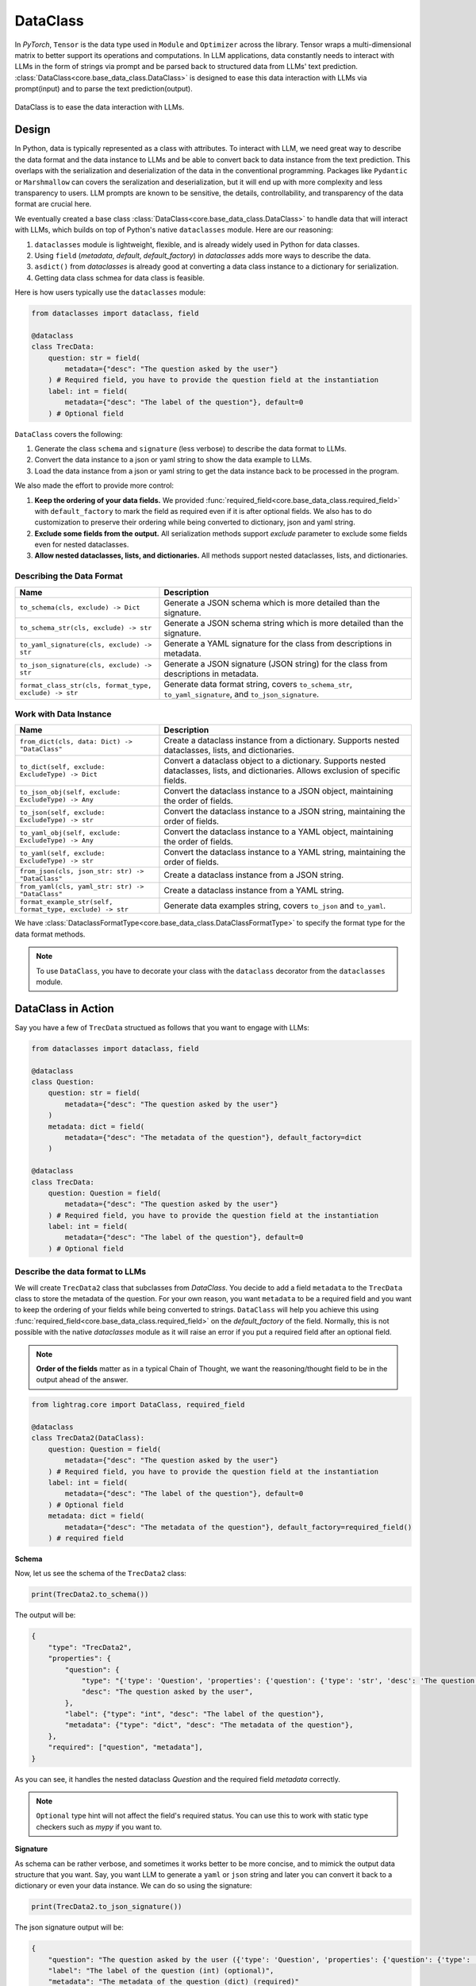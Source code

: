 .. _core-base_data_class_note:
DataClass
============

.. .. admonition:: Author
..    :class: highlight

..    `Li Yin <https://github.com/liyin2015>`_

In `PyTorch`, ``Tensor`` is the data type used in ``Module`` and ``Optimizer`` across the library.
Tensor wraps a multi-dimensional matrix to better support its operations and computations.
In LLM applications, data constantly needs to interact with LLMs in the form of strings via prompt and be parsed back to structured data from LLMs' text prediction.
:class:`DataClass<core.base_data_class.DataClass>` is designed to ease this data interaction with LLMs via prompt(input) and to parse the text prediction(output).

.. figure:: /_static/images/dataclass.png
    :align: center
    :alt: DataClass
    :width: 680px

    DataClass is to ease the data interaction with LLMs.


Design
----------------
In Python, data is typically represented as a class with attributes.
To interact with LLM, we need great way to describe the data format and the data instance to LLMs and be able to convert back to data instance from the text prediction.
This overlaps with the serialization and deserialization of the data in the conventional programming.
Packages like ``Pydantic`` or ``Marshmallow`` can covers the seralization and deserialization, but it will end up with more complexity and less transparency to users.
LLM prompts are known to be sensitive, the details, controllability, and transparency of the data format are crucial here.

We eventually created a base class :class:`DataClass<core.base_data_class.DataClass>`  to handle data that will interact with LLMs, which builds on top of Python's native ``dataclasses`` module.
Here are our reasoning:

1. ``dataclasses`` module is lightweight, flexible, and is already widely used in Python for data classes.
2.  Using ``field`` (`metadata`, `default`, `default_factory`) in `dataclasses` adds more ways to describe the data.
3.  ``asdict()`` from `dataclasses` is already good at converting a data class instance to a dictionary for serialization.
4.  Getting data class schmea for data class is feasible.


Here is how users typically use the ``dataclasses`` module:

.. code-block:: python

    from dataclasses import dataclass, field

    @dataclass
    class TrecData:
        question: str = field(
            metadata={"desc": "The question asked by the user"}
        ) # Required field, you have to provide the question field at the instantiation
        label: int = field(
            metadata={"desc": "The label of the question"}, default=0
        ) # Optional field

``DataClass`` covers the following:

1. Generate the class ``schema`` and ``signature`` (less verbose) to describe the data format to LLMs.
2. Convert the data instance to a json or yaml string to show the data example to LLMs.
3. Load the data instance from a json or yaml string to get the data instance back to be processed in the program.

We also made the effort to provide more control:

1. **Keep the ordering of your data fields.** We provided :func:`required_field<core.base_data_class.required_field>` with ``default_factory`` to mark the field as required even if it is after optional fields. We also has to do customization to preserve their ordering while being converted to dictionary, json and yaml string.
2. **Exclude some fields from the output.**  All serialization methods support `exclude` parameter to exclude some fields even for nested dataclasses.
3. **Allow nested dataclasses, lists, and dictionaries.** All methods support nested dataclasses, lists, and dictionaries.


Describing the Data Format
~~~~~~~~~~~~~~~~~~~~~~~~~~~~~~~~~~~~~~~~~~~

.. list-table::
   :header-rows: 1
   :widths: 40 70

   * - **Name**
     - **Description**
   * - ``to_schema(cls, exclude) -> Dict``
     - Generate a JSON schema which is more detailed than the signature.
   * - ``to_schema_str(cls, exclude) -> str``
     - Generate a JSON schema string which is more detailed than the signature.
   * - ``to_yaml_signature(cls, exclude) -> str``
     - Generate a YAML signature for the class from descriptions in metadata.
   * - ``to_json_signature(cls, exclude) -> str``
     - Generate a JSON signature (JSON string) for the class from descriptions in metadata.
   * - ``format_class_str(cls, format_type, exclude) -> str``
     - Generate data format string, covers ``to_schema_str``, ``to_yaml_signature``, and ``to_json_signature``.

Work with Data Instance
~~~~~~~~~~~~~~~~~~~~~~~~~~~~~~~~~~~~~~~~~~~

.. list-table::
   :header-rows: 1
   :widths: 40 70

   * - **Name**
     - **Description**
   * - ``from_dict(cls, data: Dict) -> "DataClass"``
     - Create a dataclass instance from a dictionary. Supports nested dataclasses, lists, and dictionaries.
   * - ``to_dict(self, exclude: ExcludeType) -> Dict``
     - Convert a dataclass object to a dictionary. Supports nested dataclasses, lists, and dictionaries. Allows exclusion of specific fields.
   * - ``to_json_obj(self, exclude: ExcludeType) -> Any``
     - Convert the dataclass instance to a JSON object, maintaining the order of fields.
   * - ``to_json(self, exclude: ExcludeType) -> str``
     - Convert the dataclass instance to a JSON string, maintaining the order of fields.
   * - ``to_yaml_obj(self, exclude: ExcludeType) -> Any``
     - Convert the dataclass instance to a YAML object, maintaining the order of fields.
   * - ``to_yaml(self, exclude: ExcludeType) -> str``
     - Convert the dataclass instance to a YAML string, maintaining the order of fields.
   * - ``from_json(cls, json_str: str) -> "DataClass"``
     - Create a dataclass instance from a JSON string.
   * - ``from_yaml(cls, yaml_str: str) -> "DataClass"``
     - Create a dataclass instance from a YAML string.
   * - ``format_example_str(self, format_type, exclude) -> str``
     - Generate data examples string, covers ``to_json`` and ``to_yaml``.

We have :class:`DataclassFormatType<core.base_data_class.DataClassFormatType>` to specify the format type for the data format methods.

.. note::

    To use ``DataClass``, you have to decorate your class with the ``dataclass`` decorator from the ``dataclasses`` module.

.. in Python is a decorator that can be used to automatically generate special methods such as `__init__`, `__repr__`, `__str__` etc. for a class.

.. .. code-block:: python

..     from dataclasses import dataclass

..     @dataclass
..     class TrecData:
..         question: str
..         label: int

.. It is exactly a single input data item in a typical PyTorch ``Dataset`` or a `HuggingFace` ``Dataset``.
.. The unique thing is all data or tools interact with LLMs via prompt and text prediction, which is a single ``str``.

.. Most existing libraries use `Pydantic` to handle the serialization(convert to string) and deserialization(convert back from string) of the data.
.. But, in LightRAG, we in particular designed :class:`core.base_data_class.DataClass` using native `dataclasses` module.
.. The reasons are:

.. 1. ``dataclasses`` module's `dataclass` decorator, along with `field` (`metadata`, `default`) can be especially helpful to describe the data format to LLMs. `dataclass` also saves users time on writing the boilerplate code such as `__init__`, `__repr__`, `__str__` etc.

.. 2. `dataclasses` native module is more lightweight, flexible, and user-friendly than `Pydantic`.

.. 3. Though we need more customization on ``BaseClass`` compared with directly using `Pydantic`, we will enjoy more transparency and control over the data format.
DataClass in Action
------------------------
Say you have a few of ``TrecData`` structued as follows that you want to engage with LLMs:

.. code-block:: python

    from dataclasses import dataclass, field

    @dataclass
    class Question:
        question: str = field(
            metadata={"desc": "The question asked by the user"}
        )
        metadata: dict = field(
            metadata={"desc": "The metadata of the question"}, default_factory=dict
        )

    @dataclass
    class TrecData:
        question: Question = field(
            metadata={"desc": "The question asked by the user"}
        ) # Required field, you have to provide the question field at the instantiation
        label: int = field(
            metadata={"desc": "The label of the question"}, default=0
        ) # Optional field

Describe the data format to LLMs
~~~~~~~~~~~~~~~~~~~~~~~~~~~~~~~~~~~~~~~~~~~
We will create ``TrecData2`` class that subclasses from `DataClass`.
You decide to add a field ``metadata`` to the ``TrecData`` class to store the metadata of the question.
For your own reason, you want ``metadata`` to be a required field and you want to keep the ordering of your fields while being converted to strings.
``DataClass`` will help you achieve this using :func:`required_field<core.base_data_class.required_field>` on the `default_factory` of the field.
Normally, this is not possible with the native `dataclasses` module as it will raise an error if you put a required field after an optional field.

.. note::

    **Order of the fields** matter as in a typical Chain of Thought, we want the reasoning/thought field to be in the output ahead of the answer.

.. code-block:: python

    from lightrag.core import DataClass, required_field

    @dataclass
    class TrecData2(DataClass):
        question: Question = field(
            metadata={"desc": "The question asked by the user"}
        ) # Required field, you have to provide the question field at the instantiation
        label: int = field(
            metadata={"desc": "The label of the question"}, default=0
        ) # Optional field
        metadata: dict = field(
            metadata={"desc": "The metadata of the question"}, default_factory=required_field()
        ) # required field

**Schema**

Now, let us see the schema of the ``TrecData2`` class:

.. code-block:: python

    print(TrecData2.to_schema())

The output will be:

.. code-block::

    {
        "type": "TrecData2",
        "properties": {
            "question": {
                "type": "{'type': 'Question', 'properties': {'question': {'type': 'str', 'desc': 'The question asked by the user'}, 'metadata': {'type': 'dict', 'desc': 'The metadata of the question'}}, 'required': ['question']}",
                "desc": "The question asked by the user",
            },
            "label": {"type": "int", "desc": "The label of the question"},
            "metadata": {"type": "dict", "desc": "The metadata of the question"},
        },
        "required": ["question", "metadata"],
    }

As you can see, it handles the nested dataclass `Question` and the required field `metadata` correctly.



.. note::

    ``Optional`` type hint will not affect the field's required status. You can use this to work with static type checkers such as `mypy` if you want to.

**Signature**

As schema can be rather verbose, and sometimes it works better to be more concise, and to mimick the output data structure that you want.
Say, you want LLM to generate a ``yaml`` or ``json`` string and later you can convert it back to a dictionary or even your data instance.
We can do so using the signature:

.. code-block:: python

    print(TrecData2.to_json_signature())

The json signature output will be:

.. code-block::

    {
        "question": "The question asked by the user ({'type': 'Question', 'properties': {'question': {'type': 'str', 'desc': 'The question asked by the user'}, 'metadata': {'type': 'dict', 'desc': 'The metadata of the question'}}, 'required': ['question']}) (required)",
        "label": "The label of the question (int) (optional)",
        "metadata": "The metadata of the question (dict) (required)"
    }

To yaml signature:

.. code-block::

    question: The question asked by the user ({'type': 'Question', 'properties': {'question': {'type': 'str', 'desc': 'The question asked by the user'}, 'metadata': {'type': 'dict', 'desc': 'The metadata of the question'}}, 'required': ['question']}) (required)
    label: The label of the question (int) (optional)
    metadata: The metadata of the question (dict) (required)

.. note::

    If you use ``schema`` (json string) to instruct LLMs to output `yaml` data, the LLMs might get confused and can potentially output `json` data instead.

**Exclude**

Now, if you decide to not show some fields in the output, you can use the `exclude` parameter in the methods.
Let's exclude both the ``metadata`` from class ``TrecData2`` and the ``metadata`` from class ``Question``:

.. code-block:: python

    json_signature_exclude = TrecData2.to_json_signature(exclude={"TrecData2": ["metadata"], "Question": ["metadata"]})
    print(json_signature_exclude)

The output will be:

.. code-block::

    {
        "question": "The question asked by the user ({'type': 'Question', 'properties': {'question': {'type': 'str', 'desc': 'The question asked by the user'}}, 'required': ['question']}) (required)",
        "label": "The label of the question (int) (optional)"
    }

If you only want to exclude the ``metadata`` from class ``TrecData2``- the outer class, you can pass a list of strings simply:

.. code-block:: python

    json_signature_exclude = TrecData2.to_json_signature(exclude=["metadata"])
    print(json_signature_exclude)

The output will be:

.. code-block::

    {
        "question": "The question asked by the user ({'type': 'Question', 'properties': {'question': {'type': 'str', 'desc': 'The question asked by the user'}, 'metadata': {'type': 'dict', 'desc': 'The metadata of the question'}}, 'required': ['question']}) (required)",
        "label": "The label of the question (int) (optional)"
    }

The ``exclude`` parameter works the same across all methods.

**DataClassFormatType**

For data class format, we have :class:``core.base_data_class.DataClassFormatType`` along with ``format_class_str`` method to specify the format type for the data format methods.

.. code-block:: python

    from lightrag.core import DataClassFormatType

    json_signature = TrecData2.format_class_str(DataClassFormatType.SIGNATURE_JSON)
    print(json_signature)

    yaml_signature = TrecData2.format_class_str(DataClassFormatType.SIGNATURE_YAML)
    print(yaml_signature)

    schema = TrecData2.format_class_str(DataClassFormatType.SCHEMA)
    print(schema)

.. Describe data to LLMs
.. ~~~~~~~~~~~~~~~~~~~~~~~~~~~~~~~~~~~~~~~~~~~
.. Data Format
.. ^^^^^^^^^^^^^^^^^^^^^^^^^

.. We need to describe either the input/output data format to give LLMs context on how to understand the input data and to generate the output data.

.. What we want to let LLM know about our input/output data format:
.. In particular, it is important for LLMs to know these five things about the data format:

.. 1. **Description** of what this field is for.  We use `desc` key in the `metadata` of `field` to describe this field. Example:

.. .. code-block:: python

..     thought: str = field(
..         metadata={"desc": "The reasoning or thought behind the question."}
..     )

.. 2. **Required/Optional**. We use either `default` or `default_factory` to mark the field as optional except when our specialized function :func:`core.base_data_class.required_field` is used in `default_factory`, which marks the field as required.
.. 3. **Field Data Type** such as `str`, `int`, `float`, `bool`, `List`, `Dict`, etc.
.. 4. **Order of the fields** matter as in a typical Chain of Thought, we want the reasoning/thought field to be in the output ahead of the answer.
.. 5. The ablility to **exclude** some fields from the output.

.. We provide two ways: (1) ``schema`` and (2) ``signature`` to describe the data format in particular.

.. **Schema**

.. ``schema`` will be a dict or json string and it is more verbose compared with ``signature``.
.. ``signature`` imitates the exact data format (`yaml` or `json`) that you want LLMs to generate.

.. Here is a quick example on our ``schema`` for  the ``MyOutputs`` data class using the `to_schema` method:

.. .. code-block:: python

..    MyOutputs.to_schema()

.. The output will be a dict:

.. .. code-block:: json

..     {
..         "name": {
..             "type": "str",
..             "desc": "The name of the person",
..             "required": false
..         },
..         "age": {
..             "type": "int",
..             "desc": "The age of the person",
..             "required": true
..         }
..     }

.. You can use `to_schema_str` to have the json string output.

.. In comparison with the schema used in other libraries:

.. .. code-block:: json

..     {
..         "properties": {
..             "name": {
..                 "title": "Name",
..                 "description": "The name of the user",
..                 "default": "John Doe",
..                 "type": "string",
..             },
..             "age": {
..                 "title": "Age",
..                 "description": "The age of the user",
..                 "type": "integer",
..             },
..         },
..         "required": ["age"],
..     }

.. Even our ``schema`` is more token efficient as you can see. We opted out of the `default` field as it is more of a fallback value in the program
.. rather than a description of the data format to LLMs.




.. **Signature**

.. ``signature`` is a string that imitates the exact data format (here we support `yaml` or `json`) that you want LLMs to generate.

.. Let's use class methods ``to_json_signature`` and ``to_yaml_signature`` to generate the signature for the ``MyOutputs`` data class:

.. .. code-block:: python

..     print(MyOutputs.to_json_signature())
..     print(MyOutputs.to_yaml_signature())

.. The json signature output will be:

.. .. code-block:: json

..     {
..         "name": "The name of the person (str) (optional)",
..         "age": "The age of the person (int) (required)"
..     }

.. The yaml signature output will be:

.. .. code-block:: yaml

..     name: The name of the person (str) (optional)
..     age: The age of the person (int) (required)

.. All of the above methods support `exclude` parameter to exclude some fields from the output.

Show data examples & parse string to data instance
~~~~~~~~~~~~~~~~~~~~~~~~~~~~~~~~~~~~~~~~~~~~~~~~~~~~~~

Our functionality on data instance will help you show data examples to LLMs.
This is mainly done via ``to_dict`` method, which you can further convert to json or yaml string.
To convert the raw string back to the data instance, either from json or yaml string, we leverage class method ``from_dict``.
So it is important for ``DataClass`` to be able to ensure the reconstructed data instance is the same as the original data instance.
Here is how you can do it with a ``DataClass`` subclass:

.. code-block:: python

    example = TrecData2(Question("What is the capital of France?"), 1, {"key": "value"})
    print(example)

    dict_example = example.to_dict()
    print(dict_example)

    reconstructed = TrecData2.from_dict(dict_example)
    print(reconstructed)

    print(reconstructed == example)

The output will be:

.. code-block:: python

    TrecData2(question=Question(question='What is the capital of France?', metadata={}), label=1, metadata={'key': 'value'})
    {'question': {'question': 'What is the capital of France?', 'metadata': {}}, 'label': 1, 'metadata': {'key': 'value'}}
    TrecData2(question=Question(question='What is the capital of France?', metadata={}), label=1, metadata={'key': 'value'})
    True

On top of ``from_dict`` and ``to_dict``, we make sure you can also directly work with:

*  ``from_yaml`` (from yaml string to reconstruct instance) and ``to_yaml`` (a yaml string)
*  ``from_json`` (from json string to reconstruct instance) and ``to_json`` (a json string)

Here is how it works with ``DataClass`` subclass:

.. code-block:: python

    json_str = example.to_json()
    print(json_str)

    yaml_str = example.to_yaml(example)
    print(yaml_str)

    reconstructed_from_json = TrecData2.from_json(json_str)
    print(reconstructed_from_json)
    print(reconstructed_from_json == example)

    reconstructed_from_yaml = TrecData2.from_yaml(yaml_str)
    print(reconstructed_from_yaml)
    print(reconstructed_from_yaml == example)

The output will be:

.. code-block::

    {
        "question": {
            "question": "What is the capital of France?",
            "metadata": {}
        },
        "label": 1,
        "metadata": {
            "key": "value"
        }
    }
    question:
        question: What is the capital of France?
        metadata: {}
    label: 1
    metadata:
        key: value

    TrecData2(question=Question(question='What is the capital of France?', metadata={}), label=1, metadata={'key': 'value'})
    True
    TrecData2(question=Question(question='What is the capital of France?', metadata={}), label=1, metadata={'key': 'value'})
    True


Similarly, (1) all ``to_dict``, ``to_json``, and ``to_yaml`` works with `exclude` parameter to exclude some fields from the output,
(2) you can use ``DataClassFormatType`` along with ``format_example_str`` method to specify the format type for the data example methods.

.. code-block:: python

    from lightrag.core import DataClassFormatType

    example_str = example.format_example_str(DataClassFormatType.EXAMPLE_JSON)
    print(example_str)

    example_str = example.format_example_str(DataClassFormatType.EXAMPLE_YAML)
    print(example_str)


.. Let's create an instance of ``TrecData2`` and get the json and yaml string of the instance:



.. To better demonstrate either the data format or provide examples seen in few-shot In-context learning,
.. we provide two methods: `to_json` and `to_yaml` to convert the data instance to json or yaml string.

.. First, let's create an instance of the `MyOutputs` and get the json and yaml string of the instance:

.. .. code-block:: python

..     instance = MyOutputs(name="Jane Doe", age=25)
..     print(instance.to_json())
..     print(instance.to_yaml())

.. The json output will be:

.. .. code-block:: json

..     {
..         "name": "Jane Doe",
..         "age": 25
..     }
.. You can use `json.loads` to convert the json string back to a dictionary.

.. The yaml output will be:

.. .. code-block:: yaml

..     name: "John Doe"
..     age: 25

.. You can use `yaml.safe_load` to convert the yaml string back to a dictionary.




Load data from dataset as example
~~~~~~~~~~~~~~~~~~~~~~~~~~~~~~~~~

As we need to load or create an instance from a dataset,  which is typically from Pytorch dataset or huggingface dataset and each data point is in
the form of a dictionary.

How you want to describe your data format to LLMs might not match to the existing dataset's key and the field name.
You can simply do a bit customization to map the dataset's key to the field name in your data class.

.. code-block:: python

    @dataclass
    class OutputFormat(DataClass):
        thought: str = field(
            metadata={
                "desc": "Your reasoning to classify the question to class_name",
            }
        )
        class_name: str = field(metadata={"desc": "class_name"})
        class_index: int = field(metadata={"desc": "class_index in range[0, 5]"})

        @classmethod
        def from_dict(cls, data: Dict[str, object]):
            _COARSE_LABELS_DESC = [
                "Abbreviation",
                "Entity",
                "Description and abstract concept",
                "Human being",
                "Location",
                "Numeric value",
            ]
            data = {
                "thought": None,
                "class_index": data["coarse_label"],
                "class_name": _COARSE_LABELS_DESC[data["coarse_label"]],
            }
            return super().from_dict(data)

.. note::

    If you are looking for data types we used to support each component or any other class like `Optimizer`, you can check out the :ref:`core.types<core-types>` file.



.. admonition:: References
   :class: highlight

   1. Dataclasses: https://docs.python.org/3/library/dataclasses.html



.. admonition:: API References
   :class: highlight

   - :class:`core.base_data_class.DataClass`
   - :class:`core.base_data_class.DataClassFormatType`
   - :func:`core.functional.custom_asdict`
   - :ref:`core.base_data_class<core-base_data_class>`


.. Document
.. ------------
.. We defined `Document` to function as a `string` container, and it can be used for any kind of text data along its `metadata` and relations
.. such as `parent_doc_id` if you have ever splitted the documents into chunks, and `embedding` if you have ever computed the embeddings for the document.

.. It functions as the data input type for some `string`-based components, such as `DocumentSplitter`, `Retriever`.

